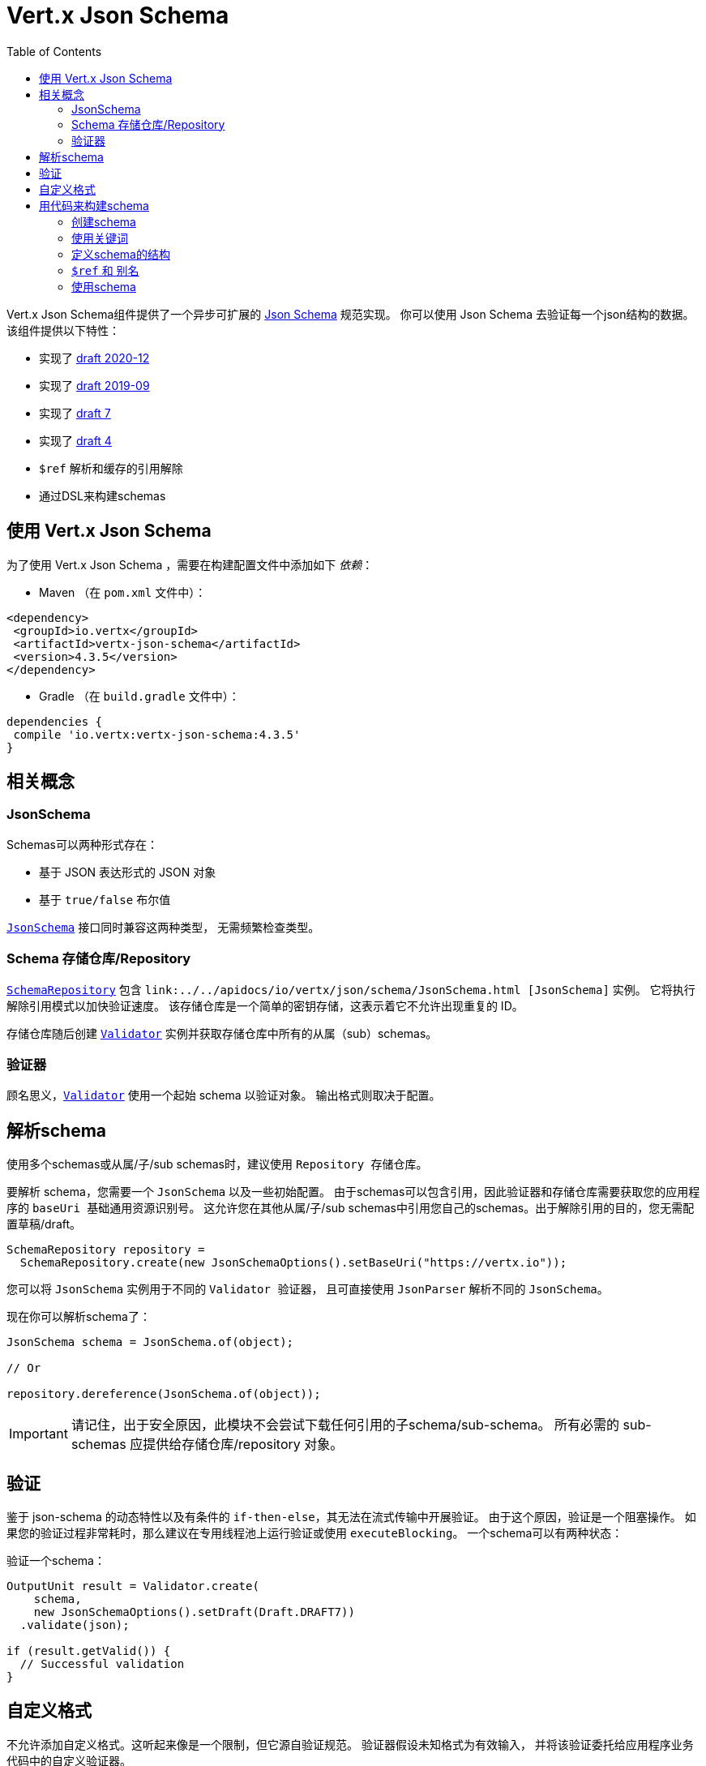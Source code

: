 = Vert.x Json Schema
:toc: left

Vert.x Json Schema组件提供了一个异步可扩展的 https://json-schema.org/[Json Schema] 规范实现。
你可以使用 Json Schema 去验证每一个json结构的数据。该组件提供以下特性：

* 实现了 https://datatracker.ietf.org/doc/html/draft-bhutton-json-schema-validation-00[draft 2020-12]
* 实现了 https://datatracker.ietf.org/doc/html/draft-handrews-json-schema-validation-02[draft 2019-09]
* 实现了 https://datatracker.ietf.org/doc/html/draft-handrews-json-schema-validation-01[draft 7]
* 实现了 https://datatracker.ietf.org/doc/html/draft-fge-json-schema-validation-00[draft 4]
* `$ref` 解析和缓存的引用解除
* 通过DSL来构建schemas

[[_using_vert_x_json_schema]]
== 使用 Vert.x Json Schema

为了使用 Vert.x Json Schema ，需要在构建配置文件中添加如下 _依赖_：

* Maven （在 `pom.xml` 文件中）：

[source,xml,subs="+attributes"]
----
<dependency>
 <groupId>io.vertx</groupId>
 <artifactId>vertx-json-schema</artifactId>
 <version>4.3.5</version>
</dependency>
----

* Gradle （在 `build.gradle` 文件中）：

[source,groovy,subs="+attributes"]
----
dependencies {
 compile 'io.vertx:vertx-json-schema:4.3.5'
}
----

[[_concepts]]
== 相关概念

=== JsonSchema

Schemas可以两种形式存在：

* 基于 JSON 表达形式的 JSON 对象
* 基于 `true/false` 布尔值

`link:../../apidocs/io/vertx/json/schema/JsonSchema.html[JsonSchema]` 接口同时兼容这两种类型，
无需频繁检查类型。

[[_schemarepository]]
=== Schema 存储仓库/Repository

`link:../../apidocs/io/vertx/json/schema/SchemaRepository.html[SchemaRepository]` 包含 `link:../../apidocs/io/vertx/json/schema/JsonSchema.html [JsonSchema]` 实例。
它将执行解除引用模式以加快验证速度。
该存储仓库是一个简单的密钥存储，这表示着它不允许出现重复的 ID。

存储仓库随后创建 `link:../../apidocs/io/vertx/json/schema/Validator.html[Validator]`
实例并获取存储仓库中所有的从属（sub）schemas。

[[_validator]]
=== 验证器

顾名思义，`link:../../apidocs/io/vertx/json/schema/Validator.html[Validator]` 使用一个起始 schema 以验证对象。
输出格式则取决于配置。

[[_parse_a_schema]]
== 解析schema

使用多个schemas或从属/子/sub schemas时，建议使用 `Repository 存储仓库`。

要解析 schema，您需要一个 `JsonSchema` 以及一些初始配置。
由于schemas可以包含引用，因此验证器和存储仓库需要获取您的应用程序的 `baseUri 基础通用资源识别号`。
这允许您在其他从属/子/sub schemas中引用您自己的schemas。出于解除引用的目的，您无需配置草稿/draft。

[source,java]
----
SchemaRepository repository =
  SchemaRepository.create(new JsonSchemaOptions().setBaseUri("https://vertx.io"));
----

您可以将 `JsonSchema` 实例用于不同的 `Validator 验证器`，
且可直接使用 `JsonParser` 解析不同的 `JsonSchema`。

现在你可以解析schema了：

[source,java]
----
JsonSchema schema = JsonSchema.of(object);

// Or

repository.dereference(JsonSchema.of(object));
----

[IMPORTANT]
====
请记住，出于安全原因，此模块不会尝试下载任何引用的子schema/sub-schema。
所有必需的 sub-schemas 应提供给存储仓库/repository 对象。
====

[[_validate]]
== 验证

鉴于 json-schema 的动态特性以及有条件的 `if-then-else`，其无法在流式传输中开展验证。
由于这个原因，验证是一个阻塞操作。
如果您的验证过程非常耗时，那么建议在专用线程池上运行验证或使用 `executeBlocking`。
一个schema可以有两种状态：

验证一个schema：

[source,java]
----
OutputUnit result = Validator.create(
    schema,
    new JsonSchemaOptions().setDraft(Draft.DRAFT7))
  .validate(json);

if (result.getValid()) {
  // Successful validation
}
----

[[_custom_formats]]
== 自定义格式

不允许添加自定义格式。这听起来像是一个限制，但它源自验证规范。
验证器假设未知格式为有效输入，
并将该验证委托给应用程序业务代码中的自定义验证器。

[[_building_your_schemas_from_code]]
== 用代码来构建schema

如果你想要使用代码来构建schema，你可以使用附带的DSL。目前只有Draft-7支持这个特性。

首先，通过静态导入（import static） `link:../../apidocs/io/vertx/json/schema/draft7/dsl/Schemas.html[Schemas]` 和 `link:../../apidocs/io/vertx/json/schema/draft7/dsl/Keywords.html[Keywords]` 。

[[_creating_the_schema]]
=== 创建schema

在 `link:../../apidocs/io/vertx/json/schema/draft7/dsl/Schemas.html[Schemas]` 内部提供了schema创建的静态方法：

[source,java]
----
SchemaBuilder intSchemaBuilder = intSchema();
SchemaBuilder objectSchemaBuilder = objectSchema();
----

[[_using_the_keywords]]
=== 使用关键词

对于每一个schema，你是否可以使用 `link:../../apidocs/io/vertx/json/schema/draft7/dsl/Keywords.html[Keywords]` 方法来构建关键词，
这取决于schema的类型：

[source,java]
----
stringSchema()
  .with(format(StringFormat.DATETIME));
arraySchema()
  .with(maxItems(10));
schema() // 生成同时接收数组和整数的schema
  .with(type(SchemaType.ARRAY, SchemaType.INT));
----

[[_defining_the_schema_structure]]
=== 定义schema的结构

根据你创建的schema，你可以定义结构。

使用属性schema和其他属性schema来创建一个对象类型的schema：

[source,java]
----
objectSchema()
  .requiredProperty("name", stringSchema())
  .requiredProperty("age", intSchema())
  .additionalProperties(stringSchema());
----

创建一个数组类型的schema：

[source,java]
----
arraySchema()
  .items(stringSchema());
----

创建元组类型的schema：

[source,java]
----
tupleSchema()
  .item(stringSchema()) // 第一个元素
  .item(intSchema()) // 第二个元素
  .item(booleanSchema()); // 第三个元素
----

[[_ref_and_aliases]]
=== `$ref` 和 别名

你可以使用 `link:../../apidocs/io/vertx/json/schema/common/dsl/Schemas.html#ref-io.vertx.core.json.pointer.JsonPointer-[Schemas.ref]` 方法来添加一个 `$ref` schema。
通过 `link:../../apidocs/io/vertx/json/schema/common/dsl/SchemaBuilder.html#id-io.vertx.core.json.pointer.JsonPointer-[id]` 来指定对应schema的 `$id` 关键词。

你也可以使用别名来引用通过dsl定义的schema。你可以使用 `link:../../apidocs/io/vertx/json/schema/common/dsl/SchemaBuilder.html#alias-java.lang.String-[alias]` 来为一个schema设置别名。
这样你就可以使用 `link:../../apidocs/io/vertx/json/schema/common/dsl/Schemas.html#refToAlias-java.lang.String-[Schemas.refToAlias]` 来根据别名引用schema。

[source,java]
----
intSchema()
  .alias("myInt");

objectSchema()
  .requiredProperty("anInteger", refToAlias("myInt"));
----

[[_using_the_schema]]
=== 使用schema

定义完schema后，您可调用 `link:../../apidocs/io/vertx/json/schema/common/dsl/SchemaBuilder.html#toJson--[toJson]` 以返回schema的 JSON 表达：

[source,java]
----
JsonObject schema = objectSchema()
  .requiredProperty("name", stringSchema())
  .requiredProperty("age", intSchema())
  .additionalProperties(stringSchema())
  .toJson();
----